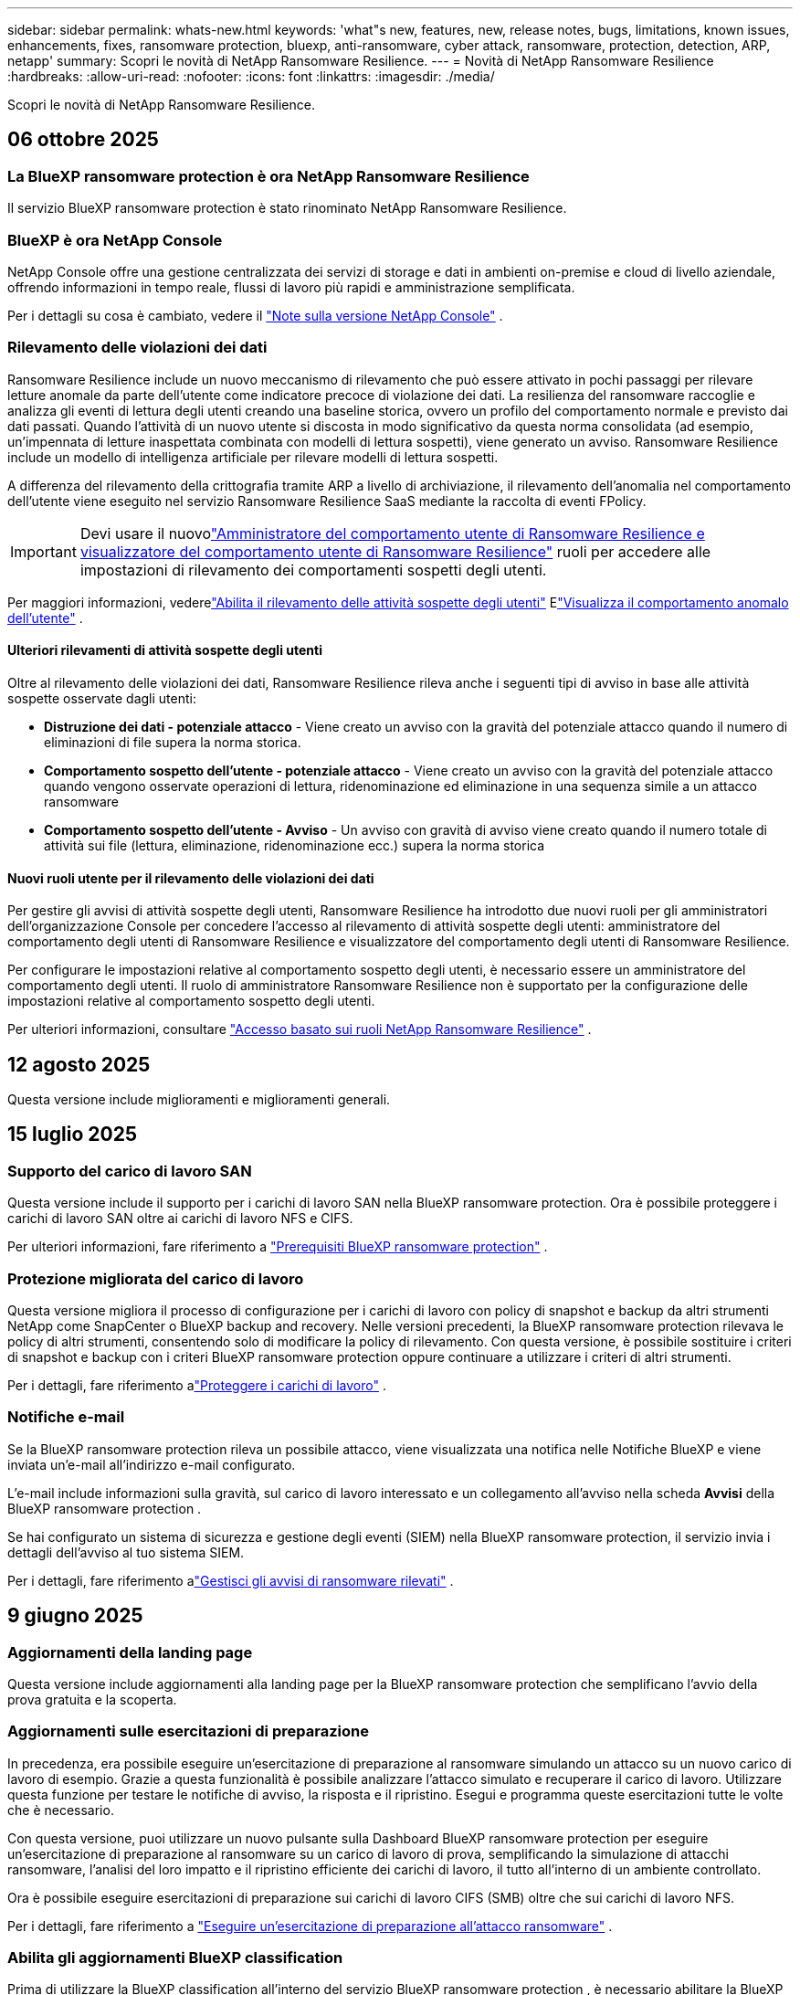 ---
sidebar: sidebar 
permalink: whats-new.html 
keywords: 'what"s new, features, new, release notes, bugs, limitations, known issues, enhancements, fixes, ransomware protection, bluexp, anti-ransomware, cyber attack, ransomware, protection, detection, ARP, netapp' 
summary: Scopri le novità di NetApp Ransomware Resilience. 
---
= Novità di NetApp Ransomware Resilience
:hardbreaks:
:allow-uri-read: 
:nofooter: 
:icons: font
:linkattrs: 
:imagesdir: ./media/


[role="lead"]
Scopri le novità di NetApp Ransomware Resilience.



== 06 ottobre 2025



=== La BlueXP ransomware protection è ora NetApp Ransomware Resilience

Il servizio BlueXP ransomware protection è stato rinominato NetApp Ransomware Resilience.



=== BlueXP è ora NetApp Console

NetApp Console offre una gestione centralizzata dei servizi di storage e dati in ambienti on-premise e cloud di livello aziendale, offrendo informazioni in tempo reale, flussi di lavoro più rapidi e amministrazione semplificata.

Per i dettagli su cosa è cambiato, vedere il https://docs.netapp.com/us-en/console-relnotes/index.html["Note sulla versione NetApp Console"] .



=== Rilevamento delle violazioni dei dati

Ransomware Resilience include un nuovo meccanismo di rilevamento che può essere attivato in pochi passaggi per rilevare letture anomale da parte dell'utente come indicatore precoce di violazione dei dati. La resilienza del ransomware raccoglie e analizza gli eventi di lettura degli utenti creando una baseline storica, ovvero un profilo del comportamento normale e previsto dai dati passati. Quando l'attività di un nuovo utente si discosta in modo significativo da questa norma consolidata (ad esempio, un'impennata di letture inaspettata combinata con modelli di lettura sospetti), viene generato un avviso. Ransomware Resilience include un modello di intelligenza artificiale per rilevare modelli di lettura sospetti.

A differenza del rilevamento della crittografia tramite ARP a livello di archiviazione, il rilevamento dell'anomalia nel comportamento dell'utente viene eseguito nel servizio Ransomware Resilience SaaS mediante la raccolta di eventi FPolicy.


IMPORTANT: Devi usare il nuovolink:#new-user-roles-for-data-breach-detection["Amministratore del comportamento utente di Ransomware Resilience e visualizzatore del comportamento utente di Ransomware Resilience"] ruoli per accedere alle impostazioni di rilevamento dei comportamenti sospetti degli utenti.

Per maggiori informazioni, vederelink:https://docs.netapp.com/us-en/data-services-ransomware-resilience/suspicious-user-activity.html["Abilita il rilevamento delle attività sospette degli utenti"] Elink:https://docs.netapp.com/us-en/data-services-ransomware-resilience/rp-use-alert.html#view-anomalous-user-behavior["Visualizza il comportamento anomalo dell'utente"] .



==== Ulteriori rilevamenti di attività sospette degli utenti

Oltre al rilevamento delle violazioni dei dati, Ransomware Resilience rileva anche i seguenti tipi di avviso in base alle attività sospette osservate dagli utenti:

* **Distruzione dei dati - potenziale attacco** - Viene creato un avviso con la gravità del potenziale attacco quando il numero di eliminazioni di file supera la norma storica.
* **Comportamento sospetto dell'utente - potenziale attacco** - Viene creato un avviso con la gravità del potenziale attacco quando vengono osservate operazioni di lettura, ridenominazione ed eliminazione in una sequenza simile a un attacco ransomware
* **Comportamento sospetto dell'utente - Avviso** - Un avviso con gravità di avviso viene creato quando il numero totale di attività sui file (lettura, eliminazione, ridenominazione ecc.) supera la norma storica




==== Nuovi ruoli utente per il rilevamento delle violazioni dei dati

Per gestire gli avvisi di attività sospette degli utenti, Ransomware Resilience ha introdotto due nuovi ruoli per gli amministratori dell'organizzazione Console per concedere l'accesso al rilevamento di attività sospette degli utenti: amministratore del comportamento degli utenti di Ransomware Resilience e visualizzatore del comportamento degli utenti di Ransomware Resilience.

Per configurare le impostazioni relative al comportamento sospetto degli utenti, è necessario essere un amministratore del comportamento degli utenti. Il ruolo di amministratore Ransomware Resilience non è supportato per la configurazione delle impostazioni relative al comportamento sospetto degli utenti.

Per ulteriori informazioni, consultare link:https://docs.netapp.com/us-en/console-setup-admin/reference-iam-ransomware-roles.html["Accesso basato sui ruoli NetApp Ransomware Resilience"^] .



== 12 agosto 2025

Questa versione include miglioramenti e miglioramenti generali.



== 15 luglio 2025



=== Supporto del carico di lavoro SAN

Questa versione include il supporto per i carichi di lavoro SAN nella BlueXP ransomware protection. Ora è possibile proteggere i carichi di lavoro SAN oltre ai carichi di lavoro NFS e CIFS.

Per ulteriori informazioni, fare riferimento a link:https://docs.netapp.com/us-en/data-services-ransomware-resilience/rp-start-prerequisites.html["Prerequisiti BlueXP ransomware protection"] .



=== Protezione migliorata del carico di lavoro

Questa versione migliora il processo di configurazione per i carichi di lavoro con policy di snapshot e backup da altri strumenti NetApp come SnapCenter o BlueXP backup and recovery. Nelle versioni precedenti, la BlueXP ransomware protection rilevava le policy di altri strumenti, consentendo solo di modificare la policy di rilevamento. Con questa versione, è possibile sostituire i criteri di snapshot e backup con i criteri BlueXP ransomware protection oppure continuare a utilizzare i criteri di altri strumenti.

Per i dettagli, fare riferimento alink:https://docs.netapp.com/us-en/data-services-ransomware-resilience/rp-use-protect.html["Proteggere i carichi di lavoro"] .



=== Notifiche e-mail

Se la BlueXP ransomware protection rileva un possibile attacco, viene visualizzata una notifica nelle Notifiche BlueXP e viene inviata un'e-mail all'indirizzo e-mail configurato.

L'e-mail include informazioni sulla gravità, sul carico di lavoro interessato e un collegamento all'avviso nella scheda *Avvisi* della BlueXP ransomware protection .

Se hai configurato un sistema di sicurezza e gestione degli eventi (SIEM) nella BlueXP ransomware protection, il servizio invia i dettagli dell'avviso al tuo sistema SIEM.

Per i dettagli, fare riferimento alink:https://docs.netapp.com/us-en/data-services-ransomware-resilience/rp-use-alert.html["Gestisci gli avvisi di ransomware rilevati"] .



== 9 giugno 2025



=== Aggiornamenti della landing page

Questa versione include aggiornamenti alla landing page per la BlueXP ransomware protection che semplificano l'avvio della prova gratuita e la scoperta.



=== Aggiornamenti sulle esercitazioni di preparazione

In precedenza, era possibile eseguire un'esercitazione di preparazione al ransomware simulando un attacco su un nuovo carico di lavoro di esempio.  Grazie a questa funzionalità è possibile analizzare l'attacco simulato e recuperare il carico di lavoro.  Utilizzare questa funzione per testare le notifiche di avviso, la risposta e il ripristino.  Esegui e programma queste esercitazioni tutte le volte che è necessario.

Con questa versione, puoi utilizzare un nuovo pulsante sulla Dashboard BlueXP ransomware protection per eseguire un'esercitazione di preparazione al ransomware su un carico di lavoro di prova, semplificando la simulazione di attacchi ransomware, l'analisi del loro impatto e il ripristino efficiente dei carichi di lavoro, il tutto all'interno di un ambiente controllato.

Ora è possibile eseguire esercitazioni di preparazione sui carichi di lavoro CIFS (SMB) oltre che sui carichi di lavoro NFS.

Per i dettagli, fare riferimento a https://docs.netapp.com/us-en/data-services-ransomware-resilience/rp-start-simulate.html["Eseguire un'esercitazione di preparazione all'attacco ransomware"] .



=== Abilita gli aggiornamenti BlueXP classification

Prima di utilizzare la BlueXP classification all'interno del servizio BlueXP ransomware protection , è necessario abilitare la BlueXP classification per eseguire la scansione dei dati.  La classificazione dei dati aiuta a trovare informazioni personali identificabili (PII), il che può aumentare i rischi per la sicurezza.

È possibile distribuire la BlueXP classification su un carico di lavoro di condivisione file dall'interno BlueXP ransomware protection.  Nella colonna *Esposizione alla privacy*, seleziona l'opzione *Identifica esposizione*.  Se hai abilitato il servizio di classificazione, questa azione identifica l'esposizione.  Altrimenti, con questa versione, una finestra di dialogo presenta l'opzione per distribuire la BlueXP classification.  Selezionare *Distribuisci* per andare alla pagina di destinazione del servizio BlueXP classification , dove è possibile distribuire tale servizio.  O

Per i dettagli, fare riferimento a https://docs.netapp.com/us-en/data-services-data-classification/task-deploy-cloud-compliance.html["Distribuisci la BlueXP classification nel cloud"^] e per utilizzare il servizio all'interno BlueXP ransomware protection, fare riferimento a https://docs.netapp.com/us-en/data-services-ransomware-resilience/rp-use-protect-classify.html["Scansiona le informazioni di identificazione personale con la BlueXP classification"] .



== 13 maggio 2025



=== Segnalazione di ambienti di lavoro non supportati nella BlueXP ransomware protection

Durante il flusso di lavoro di individuazione, la BlueXP ransomware protection segnala maggiori dettagli quando si passa il mouse su Carichi di lavoro supportati o non supportati.  Questo ti aiuterà a capire perché alcuni dei tuoi carichi di lavoro non vengono rilevati dal servizio BlueXP ransomware protection .

Esistono molti motivi per cui il servizio non supporta un ambiente di lavoro, ad esempio la versione ONTAP sul tuo ambiente di lavoro potrebbe essere inferiore a quella richiesta.  Quando si passa il mouse su un ambiente di lavoro non supportato, una descrizione comandi ne mostra il motivo.

È possibile visualizzare gli ambienti di lavoro non supportati durante la fase di rilevamento iniziale, da cui è anche possibile scaricare i risultati.  È anche possibile visualizzare i risultati dell'individuazione tramite l'opzione *Individuazione del carico di lavoro* nella pagina Impostazioni.

Per i dettagli, fare riferimento a https://docs.netapp.com/us-en/data-services-ransomware-resilience/rp-start-discover.html["Scopri i carichi di lavoro nella BlueXP ransomware protection"] .



== 29 aprile 2025



=== Supporto per Amazon FSx for NetApp ONTAP

Questa versione supporta Amazon FSx for NetApp ONTAP.  Questa funzionalità ti aiuta a proteggere i tuoi carichi di lavoro FSx for ONTAP con la BlueXP ransomware protection.

FSx for ONTAP è un servizio completamente gestito che offre la potenza dello storage NetApp ONTAP nel cloud.  Offre le stesse funzionalità, prestazioni e capacità amministrative che utilizzi in locale, con l'agilità e la scalabilità di un servizio AWS nativo.

Sono state apportate le seguenti modifiche al flusso di lavoro BlueXP ransomware protection :

* Discovery include carichi di lavoro negli ambienti di lavoro FSx per ONTAP 9.15.
* La scheda Protezione mostra i carichi di lavoro negli ambienti FSx per ONTAP .  In questo ambiente, è necessario eseguire operazioni di backup utilizzando il servizio di backup FSx for ONTAP .  È possibile ripristinare questi carichi di lavoro utilizzando gli snapshot BlueXP ransomware protection .
+

TIP: Non è possibile impostare i criteri di backup per un carico di lavoro in esecuzione su FSx per ONTAP in BlueXP.  Tutte le policy di backup esistenti impostate in Amazon FSx for NetApp ONTAP rimangono invariate.

* Gli incidenti di avviso mostrano il nuovo ambiente di lavoro FSx per ONTAP .


Per i dettagli, fare riferimento a https://docs.netapp.com/us-en/data-services-ransomware-resilience/concept-ransomware-resilience.html["Scopri di più sulla BlueXP ransomware protection e sugli ambienti di lavoro"] .

Per informazioni sulle opzioni supportate, fare riferimento a https://docs.netapp.com/us-en/data-services-ransomware-resilience/rp-reference-limitations.html["Limitazioni BlueXP ransomware protection"] .



=== Ruolo di accesso BlueXP richiesto

Ora è necessario uno dei seguenti ruoli di accesso per visualizzare, scoprire o gestire la BlueXP ransomware protection: amministratore dell'organizzazione, amministratore della cartella o del progetto, amministratore della protezione ransomware o visualizzatore della protezione ransomware.

https://docs.netapp.com/us-en/console-setup-admin/reference-iam-predefined-roles.html["Scopri di più sui ruoli di accesso BlueXP per tutti i servizi"^] .



== 14 aprile 2025



=== Rapporti di esercitazione di prontezza

Con questa versione è possibile esaminare i report di esercitazione sulla preparazione agli attacchi ransomware.  Un'esercitazione di preparazione consente di simulare un attacco ransomware su un carico di lavoro di esempio appena creato.  Quindi, esaminare l'attacco simulato e recuperare il carico di lavoro di esempio.  Questa funzionalità ti aiuta a sapere se sei preparato in caso di un vero e proprio attacco ransomware testando i processi di notifica degli avvisi, risposta e ripristino.

Per i dettagli, fare riferimento a https://docs.netapp.com/us-en/data-services-ransomware-resilience/rp-start-simulate.html["Eseguire un'esercitazione di preparazione all'attacco ransomware"] .



=== Nuovi ruoli e autorizzazioni di controllo degli accessi basati sui ruoli

In precedenza, era possibile assegnare ruoli e autorizzazioni agli utenti in base alle loro responsabilità, il che aiutava a gestire l'accesso degli utenti alla BlueXP ransomware protection.  Con questa versione sono disponibili due nuovi ruoli specifici per la BlueXP ransomware protection con autorizzazioni aggiornate.  I nuovi ruoli sono:

* Amministratore della protezione ransomware
* Visualizzatore di protezione ransomware


Per i dettagli sui permessi, fare riferimento a https://docs.netapp.com/us-en/data-services-ransomware-resilience/rp-reference-roles.html["BlueXP ransomware protection con accesso basato sui ruoli alle funzionalità"] .



=== Miglioramenti nei pagamenti

Questa versione include diversi miglioramenti al processo di pagamento.

Per i dettagli, fare riferimento a https://docs.netapp.com/us-en/data-services-ransomware-resilience/rp-start-licenses.html["Impostare le opzioni di licenza e pagamento"] .



== 10 marzo 2025



=== Simula un attacco e rispondi

Con questa versione, simula un attacco ransomware per testare la tua risposta a un avviso ransomware.  Questa funzionalità ti aiuta a sapere se sei preparato in caso di un vero e proprio attacco ransomware testando i processi di notifica degli avvisi, risposta e ripristino.

Per i dettagli, fare riferimento a https://docs.netapp.com/us-en/data-services-ransomware-resilience/rp-start-simulate.html["Eseguire un'esercitazione di preparazione all'attacco ransomware"] .



=== Miglioramenti al processo di scoperta

Questa versione include miglioramenti ai processi di scoperta e riscoperta selettiva:

* Con questa versione, puoi scoprire i carichi di lavoro appena creati che sono stati aggiunti agli ambienti di lavoro selezionati in precedenza.
* In questa versione è anche possibile selezionare _nuovi_ ambienti di lavoro.  Questa funzionalità ti aiuta a proteggere i nuovi carichi di lavoro aggiunti al tuo ambiente.
* È possibile eseguire questi processi di individuazione durante il processo di individuazione iniziale oppure all'interno dell'opzione Impostazioni.


Per i dettagli, fare riferimento a https://docs.netapp.com/us-en/data-services-ransomware-resilience/rp-start-discover.html["Scopri i carichi di lavoro appena creati per gli ambienti di lavoro selezionati in precedenza"] E https://docs.netapp.com/us-en/data-services-ransomware-resilience/rp-use-settings.html["Configura le funzionalità con l'opzione Impostazioni"] .



=== Avvisi generati quando viene rilevata una crittografia elevata

Con questa versione, puoi visualizzare avvisi quando viene rilevata una crittografia elevata nei tuoi carichi di lavoro, anche senza modifiche significative alle estensioni dei file.  Questa funzionalità, che utilizza l'intelligenza artificiale ONTAP Autonomous Ransomware Protection (ARP), aiuta a identificare i carichi di lavoro a rischio di attacchi ransomware.  Utilizza questa funzionalità e scarica l'elenco completo dei file interessati, con o senza modifiche all'estensione.

Per i dettagli, fare riferimento a https://docs.netapp.com/us-en/data-services-ransomware-resilience/rp-use-alert.html["Rispondere a un avviso di ransomware rilevato"] .



== 16 dicembre 2024



=== Rileva comportamenti anomali degli utenti utilizzando Data Infrastructure Insights Storage Workload Security

Con questa versione, puoi utilizzare Data Infrastructure Insights Storage Workload Security per rilevare comportamenti anomali degli utenti nei tuoi carichi di lavoro di archiviazione.  Questa funzionalità ti aiuta a identificare potenziali minacce alla sicurezza e a bloccare gli utenti potenzialmente malintenzionati per proteggere i tuoi dati.

Per i dettagli, fare riferimento a https://docs.netapp.com/us-en/data-services-ransomware-resilience/rp-use-alert.html["Rispondere a un avviso di ransomware rilevato"] .

Prima di utilizzare Data Infrastructure Insights Storage Workload Security per rilevare comportamenti anomali degli utenti, è necessario configurare l'opzione tramite l'opzione *Impostazioni* BlueXP ransomware protection .

Fare riferimento a https://docs.netapp.com/us-en/data-services-ransomware-resilience/rp-use-settings.html["Configurare le impostazioni BlueXP ransomware protection"] .



=== Seleziona i carichi di lavoro da scoprire e proteggere

Con questa versione, ora puoi fare quanto segue:

* All'interno di ciascun connettore, seleziona gli ambienti di lavoro in cui desideri individuare i carichi di lavoro.  Questa funzionalità potrebbe rivelarsi utile se si desidera proteggere carichi di lavoro specifici nel proprio ambiente e non in altri.
* Durante l'individuazione del carico di lavoro, è possibile abilitare l'individuazione automatica dei carichi di lavoro per connettore.  Questa funzionalità consente di selezionare i carichi di lavoro che si desidera proteggere.
* Scopri i carichi di lavoro appena creati per gli ambienti di lavoro selezionati in precedenza.


Fare riferimento a https://docs.netapp.com/us-en/data-services-ransomware-resilience/rp-start-discover.html["Scopri i carichi di lavoro"] .



== 7 novembre 2024



=== Abilita la classificazione dei dati e la scansione per informazioni di identificazione personale (PII)

Con questa versione, puoi abilitare la BlueXP classification, un componente fondamentale della famiglia BlueXP , per analizzare e classificare i dati nei carichi di lavoro di condivisione file.  La classificazione dei dati aiuta a identificare se i dati contengono informazioni personali o private, il che può aumentare i rischi per la sicurezza.  Questo processo influisce anche sull'importanza del carico di lavoro e ti aiuta a garantire che i carichi di lavoro vengano protetti con il giusto livello di protezione.

La scansione dei dati PII nella BlueXP ransomware protection è generalmente disponibile per i clienti che hanno implementato la BlueXP classification.  La BlueXP classification è disponibile come parte della piattaforma BlueXP senza costi aggiuntivi e può essere distribuita in locale o nel cloud del cliente.

Fare riferimento a https://docs.netapp.com/us-en/data-services-ransomware-resilience/rp-use-settings.html["Configurare le impostazioni BlueXP ransomware protection"] .

Per avviare la scansione, nella pagina Protezione, fare clic su *Identifica esposizione* nella colonna Esposizione alla privacy.

https://docs.netapp.com/us-en/data-services-ransomware-resilience/rp-use-protect-classify.html["Scansiona i dati sensibili identificabili personalmente con la BlueXP classification"] .



=== Integrazione SIEM con Microsoft Sentinel

Ora puoi inviare dati al tuo sistema di sicurezza e gestione degli eventi (SIEM) per l'analisi e il rilevamento delle minacce tramite Microsoft Sentinel.  In precedenza, era possibile selezionare AWS Security Hub o Splunk Cloud come SIEM.

https://docs.netapp.com/us-en/data-services-ransomware-resilience/rp-use-settings.html["Scopri di più sulla configurazione delle impostazioni BlueXP ransomware protection"] .



=== Prova gratuita ora per 30 giorni

Con questa versione, le nuove distribuzioni della BlueXP ransomware protection hanno ora 30 giorni di prova gratuita.  In precedenza, la BlueXP ransomware protection era disponibile in prova gratuita per 90 giorni.  Se hai già usufruito della prova gratuita di 90 giorni, l'offerta sarà valida per 90 giorni.



=== Ripristina il carico di lavoro dell'applicazione a livello di file per Podman

Prima di ripristinare il carico di lavoro di un'applicazione a livello di file, ora puoi visualizzare un elenco dei file che potrebbero essere stati interessati da un attacco e identificare quelli che desideri ripristinare.  In precedenza, se i connettori BlueXP in un'organizzazione (in precedenza un account) utilizzavano Podman, questa funzionalità era disabilitata.  Ora è abilitato per Podman.  Puoi lasciare che la BlueXP ransomware protection scelga i file da ripristinare, puoi caricare un file CSV che elenca tutti i file interessati da un avviso oppure puoi identificare manualmente i file che desideri ripristinare.

https://docs.netapp.com/us-en/data-services-ransomware-resilience/rp-use-recover.html["Scopri di più sul recupero da un attacco ransomware"] .



== 30 settembre 2024



=== Raggruppamento personalizzato dei carichi di lavoro di condivisione file

Con questa versione, ora puoi raggruppare le condivisioni file in gruppi per proteggere più facilmente il tuo patrimonio di dati.  Il servizio può proteggere contemporaneamente tutti i volumi di un gruppo.  In precedenza era necessario proteggere ogni volume separatamente.

https://docs.netapp.com/us-en/data-services-ransomware-resilience/rp-use-protect.html["Scopri di più sul raggruppamento dei carichi di lavoro di condivisione file nelle strategie di protezione dal ransomware"] .



== 2 settembre 2024



=== Valutazione del rischio per la sicurezza da parte di Digital Advisor

La BlueXP ransomware protection ora raccoglie informazioni sui rischi per la sicurezza elevati e critici correlati a un cluster da NetApp Digital Advisor.  Se viene rilevato un rischio, la BlueXP ransomware protection fornisce una raccomandazione nel riquadro *Azioni consigliate* della Dashboard: "Correggi una vulnerabilità di sicurezza nota sul cluster <nome>".  Dalla raccomandazione sulla Dashboard, cliccando su *Rivedi e correggi* viene suggerito di consultare Digital Advisor e un articolo Common Vulnerability & Exposure (CVE) per risolvere il rischio per la sicurezza.  Se sono presenti più rischi per la sicurezza, rivedere le informazioni in Digital Advisor.

Fare riferimento a https://docs.netapp.com/us-en/active-iq/index.html["Documentazione Digital Advisor"^] .



=== Esegui il backup su Google Cloud Platform

Con questa versione, puoi impostare una destinazione di backup su un bucket di Google Cloud Platform.  In precedenza, era possibile aggiungere destinazioni di backup solo a NetApp StorageGRID, Amazon Web Services e Microsoft Azure.

https://docs.netapp.com/us-en/data-services-ransomware-resilience/rp-use-settings.html["Scopri di più sulla configurazione delle impostazioni BlueXP ransomware protection"] .



=== Supporto per Google Cloud Platform

Il servizio ora supporta Cloud Volumes ONTAP per Google Cloud Platform per la protezione dell'archiviazione.  In precedenza, il servizio supportava solo Cloud Volumes ONTAP per Amazon Web Services e Microsoft Azure insieme a NAS locali.

https://docs.netapp.com/us-en/data-services-ransomware-resilience/concept-ransomware-resilience.html["Scopri di più sulla BlueXP ransomware protection e sulle origini dati supportate, sulle destinazioni di backup e sugli ambienti di lavoro"] .



=== Controllo degli accessi basato sui ruoli

Ora puoi limitare l'accesso ad attività specifiche con il controllo degli accessi basato sui ruoli (RBAC).  La BlueXP ransomware protection utilizza due ruoli di BlueXP: amministratore dell'account BlueXP e amministratore senza account (visualizzatore).

Per i dettagli sulle azioni che ogni ruolo può eseguire, vedere https://docs.netapp.com/us-en/data-services-ransomware-resilience/rp-reference-roles.html["Privilegi di controllo degli accessi basati sui ruoli"] .



== 5 agosto 2024



=== Rilevamento delle minacce con Splunk Cloud

È possibile inviare automaticamente i dati al sistema di gestione della sicurezza e degli eventi (SIEM) per l'analisi e il rilevamento delle minacce.  Nelle versioni precedenti era possibile selezionare solo AWS Security Hub come SIEM.  Con questa versione, puoi selezionare AWS Security Hub o Splunk Cloud come SIEM.

https://docs.netapp.com/us-en/data-services-ransomware-resilience/rp-use-settings.html["Scopri di più sulla configurazione delle impostazioni BlueXP ransomware protection"] .



== 1 luglio 2024



=== Porta la tua licenza (BYOL)

Con questa versione, puoi utilizzare una licenza BYOL, ovvero un file di licenza NetApp (NLF) che puoi ottenere dal tuo rappresentante commerciale NetApp .

https://docs.netapp.com/us-en/data-services-ransomware-resilience/rp-start-licenses.html["Scopri di più sulla configurazione delle licenze"] .



=== Ripristinare il carico di lavoro dell'applicazione a livello di file

Prima di ripristinare il carico di lavoro di un'applicazione a livello di file, ora puoi visualizzare un elenco dei file che potrebbero essere stati interessati da un attacco e identificare quelli che desideri ripristinare.  Puoi lasciare che la BlueXP ransomware protection scelga i file da ripristinare, puoi caricare un file CSV che elenca tutti i file interessati da un avviso oppure puoi identificare manualmente i file che desideri ripristinare.


NOTE: Con questa versione, se tutti i connettori BlueXP in un account non utilizzano Podman, la funzionalità di ripristino di singoli file è abilitata.  In caso contrario, la funzione verrà disabilitata per quell'account.

https://docs.netapp.com/us-en/data-services-ransomware-resilience/rp-use-recover.html["Scopri di più sul recupero da un attacco ransomware"] .



=== Scarica un elenco dei file interessati

Prima di ripristinare un carico di lavoro dell'applicazione a livello di file, è ora possibile accedere alla pagina Avvisi per scaricare un elenco dei file interessati in un file CSV e quindi utilizzare la pagina Ripristino per caricare il file CSV.

https://docs.netapp.com/us-en/data-services-ransomware-resilience/rp-use-recover.html["Scopri di più sul download dei file interessati prima di ripristinare un'applicazione"] .



=== Elimina piano di protezione

Con questa versione è ora possibile eliminare una strategia di protezione dal ransomware.

https://docs.netapp.com/us-en/data-services-ransomware-resilience/rp-use-protect.html["Scopri di più sulla protezione dei carichi di lavoro e sulla gestione delle strategie di protezione dal ransomware"] .



== 10 giugno 2024



=== Blocco della copia snapshot sullo storage primario

Abilita questa opzione per bloccare le copie snapshot sull'archiviazione primaria in modo che non possano essere modificate o eliminate per un determinato periodo di tempo, anche se un attacco ransomware riesce a raggiungere la destinazione dell'archiviazione di backup.

https://docs.netapp.com/us-en/data-services-ransomware-resilience/rp-use-protect.html["Scopri di più sulla protezione dei carichi di lavoro e sull'abilitazione del blocco dei backup in una strategia di protezione dal ransomware"] .



=== Supporto per Cloud Volumes ONTAP per Microsoft Azure

Questa versione supporta Cloud Volumes ONTAP per Microsoft Azure come sistema, oltre a Cloud Volumes ONTAP per AWS e ONTAP NAS locale.

https://docs.netapp.com/us-en/storage-management-cloud-volumes-ontap/task-getting-started-azure.html["Avvio rapido per Cloud Volumes ONTAP in Azure"^]

https://docs.netapp.com/us-en/data-services-ransomware-resilience/concept-ransomware-resilience.html["Scopri di più sulla BlueXP ransomware protection"] .



=== Microsoft Azure aggiunto come destinazione di backup

Ora puoi aggiungere Microsoft Azure come destinazione di backup insieme ad AWS e NetApp StorageGRID.

https://docs.netapp.com/us-en/data-services-ransomware-resilience/rp-use-settings.html["Scopri di più su come configurare le impostazioni di protezione"] .



== 14 maggio 2024



=== Aggiornamenti sulle licenze

Puoi registrarti per una prova gratuita di 90 giorni.  Presto potrai acquistare un abbonamento pay-as-you-go con Amazon Web Services Marketplace oppure portare la tua licenza NetApp .

https://docs.netapp.com/us-en/data-services-ransomware-resilience/rp-start-licenses.html["Scopri di più sulla configurazione delle licenze"] .



=== protocollo CIFS

Il servizio ora supporta ONTAP on-premise e Cloud Volumes ONTAP nei sistemi AWS utilizzando i protocolli NFS e CIFS.  La versione precedente supportava solo il protocollo NFS.



=== Dettagli del carico di lavoro

Questa versione fornisce ora maggiori dettagli nelle informazioni sul carico di lavoro dalle pagine Protezione e altre pagine per una migliore valutazione della protezione del carico di lavoro.  Dai dettagli del carico di lavoro è possibile esaminare la policy attualmente assegnata e le destinazioni di backup configurate.

https://docs.netapp.com/us-en/data-services-ransomware-resilience/rp-use-protect.html["Scopri di più sulla visualizzazione dei dettagli del carico di lavoro nelle pagine Protezione"] .



=== Protezione e ripristino coerenti con l'applicazione e con la macchina virtuale

Ora puoi eseguire una protezione coerente con le applicazioni con il software NetApp SnapCenter e una protezione coerente con le VM con il SnapCenter Plug-in for VMware vSphere, ottenendo uno stato di quiescenza e coerenza per evitare potenziali perdite di dati in un secondo momento, se necessario un ripristino.  Se è necessario un ripristino, è possibile ripristinare l'applicazione o la macchina virtuale a uno qualsiasi degli stati precedentemente disponibili.

https://docs.netapp.com/us-en/data-services-ransomware-resilience/rp-use-protect.html["Scopri di più sulla protezione dei carichi di lavoro"] .



=== Strategie di protezione dal ransomware

Se nel carico di lavoro non sono presenti policy di snapshot o backup, è possibile creare una strategia di protezione dal ransomware, che può includere le seguenti policy create in questo servizio:

* Politica di snapshot
* Politica di backup
* Politica di rilevamento


https://docs.netapp.com/us-en/data-services-ransomware-resilience/rp-use-protect.html["Scopri di più sulla protezione dei carichi di lavoro"] .



=== Rilevamento delle minacce

È ora possibile abilitare il rilevamento delle minacce tramite un sistema di gestione della sicurezza e degli eventi (SIEM) di terze parti.  La Dashboard ora mostra una nuova raccomandazione per "Abilitare il rilevamento delle minacce", che può essere configurata nella pagina Impostazioni.

https://docs.netapp.com/us-en/data-services-ransomware-resilience/rp-use-settings.html["Scopri di più sulla configurazione delle opzioni Impostazioni"] .



=== Ignora gli avvisi di falsi positivi

Dalla scheda Avvisi, ora puoi ignorare i falsi positivi o decidere di recuperare immediatamente i tuoi dati.

https://docs.netapp.com/us-en/data-services-ransomware-resilience/rp-use-alert.html["Scopri di più su come rispondere a un avviso di ransomware"] .



=== Stato di rilevamento

Nella pagina Protezione vengono visualizzati nuovi stati di rilevamento che mostrano lo stato del rilevamento ransomware applicato al carico di lavoro.

https://docs.netapp.com/us-en/data-services-ransomware-resilience/rp-use-protect.html["Scopri di più sulla protezione dei carichi di lavoro e sulla visualizzazione degli stati di protezione"] .



=== Scarica i file CSV

È possibile scaricare i file CSV* dalle pagine Protezione, Avvisi e Ripristino.

https://docs.netapp.com/us-en/data-services-ransomware-resilience/rp-use-reports.html["Scopri di più sul download di file CSV dalla Dashboard e da altre pagine"] .



=== Link alla documentazione

Il collegamento alla documentazione è ora incluso nell'interfaccia utente.  È possibile accedere a questa documentazione dalla verticale Dashboard *Azioni*image:button-actions-vertical.png["Opzione Azioni verticali"] opzione.  Selezionare *Novità* per visualizzare i dettagli nelle Note di rilascio o *Documentazione* per visualizzare la pagina iniziale della documentazione BlueXP ransomware protection .



=== BlueXP backup and recovery

Non è più necessario che il servizio BlueXP backup and recovery sia già abilitato sul sistema. Vedere link:rp-start-prerequisites.html["prerequisiti"] .  Il servizio BlueXP ransomware protection aiuta a configurare una destinazione di backup tramite l'opzione Impostazioni. Vedere link:rp-use-settings.html["Configurare le impostazioni"] .



=== Opzione Impostazioni

Ora puoi impostare le destinazioni di backup nelle impostazioni BlueXP ransomware protection .

https://docs.netapp.com/us-en/data-services-ransomware-resilience/rp-use-settings.html["Scopri di più sulla configurazione delle opzioni Impostazioni"] .



== 5 marzo 2024



=== Gestione della politica di protezione

Oltre a utilizzare criteri predefiniti, ora è possibile creare criteri. https://docs.netapp.com/us-en/data-services-ransomware-resilience/rp-use-protect.html["Scopri di più sulla gestione delle policy"] .



=== Immutabilità su storage secondario (DataLock)

Ora è possibile rendere il backup immutabile nello storage secondario utilizzando la tecnologia NetApp DataLock nell'archivio oggetti. https://docs.netapp.com/us-en/data-services-ransomware-resilience/rp-use-protect.html["Scopri di più sulla creazione di policy di protezione"] .



=== Backup automatico su NetApp StorageGRID

Oltre a utilizzare AWS, ora puoi scegliere StorageGRID come destinazione di backup. https://docs.netapp.com/us-en/data-services-ransomware-resilience/rp-use-settings.html["Scopri di più sulla configurazione delle destinazioni di backup"] .



=== Funzionalità aggiuntive per indagare su potenziali attacchi

Ora è possibile visualizzare maggiori dettagli forensi per indagare sul potenziale attacco rilevato. https://docs.netapp.com/us-en/data-services-ransomware-resilience/rp-use-alert.html["Scopri di più su come rispondere a un avviso di ransomware rilevato"] .



=== Processo di recupero

Il processo di recupero è stato migliorato. Ora è possibile recuperare volume per volume o tutti i volumi di un carico di lavoro. https://docs.netapp.com/us-en/data-services-ransomware-resilience/rp-use-recover.html["Scopri di più sul ripristino da un attacco ransomware (dopo che gli incidenti sono stati neutralizzati)"] .

https://docs.netapp.com/us-en/data-services-ransomware-resilience/concept-ransomware-resilience.html["Scopri di più sulla BlueXP ransomware protection"] .



== 6 ottobre 2023

Il servizio BlueXP ransomware protection è una soluzione SaaS per la protezione dei dati, il rilevamento di potenziali attacchi e il recupero dei dati da un attacco ransomware.

Nella versione di anteprima, il servizio protegge i carichi di lavoro basati sulle applicazioni di Oracle, MySQL, datastore VM e condivisioni di file su storage NAS locale, nonché Cloud Volumes ONTAP su AWS (utilizzando il protocollo NFS) nelle singole organizzazioni BlueXP ed esegue il backup dei dati sullo storage cloud di Amazon Web Services.

Il servizio BlueXP ransomware protection sfrutta appieno diverse tecnologie NetApp , consentendo all'amministratore della sicurezza dei dati o al responsabile delle operazioni di sicurezza di raggiungere i seguenti obiettivi:

* Visualizza a colpo d'occhio la protezione ransomware su tutti i tuoi carichi di lavoro.
* Ottieni informazioni sulle raccomandazioni per la protezione dal ransomware
* Migliorare la postura di protezione in base alle raccomandazioni BlueXP ransomware protection .
* Assegna policy di protezione dal ransomware per proteggere i tuoi carichi di lavoro più importanti e i dati ad alto rischio dagli attacchi ransomware.
* Monitora lo stato dei tuoi carichi di lavoro contro gli attacchi ransomware alla ricerca di anomalie nei dati.
* Valuta rapidamente l'impatto degli incidenti ransomware sul tuo carico di lavoro.
* Ripristina in modo intelligente i dati in seguito a un attacco ransomware, assicurandoti che non si verifichi una nuova infezione dei dati archiviati.


https://docs.netapp.com/us-en/data-services-ransomware-resilience/concept-ransomware-resilience.html["Scopri di più sulla BlueXP ransomware protection"] .
